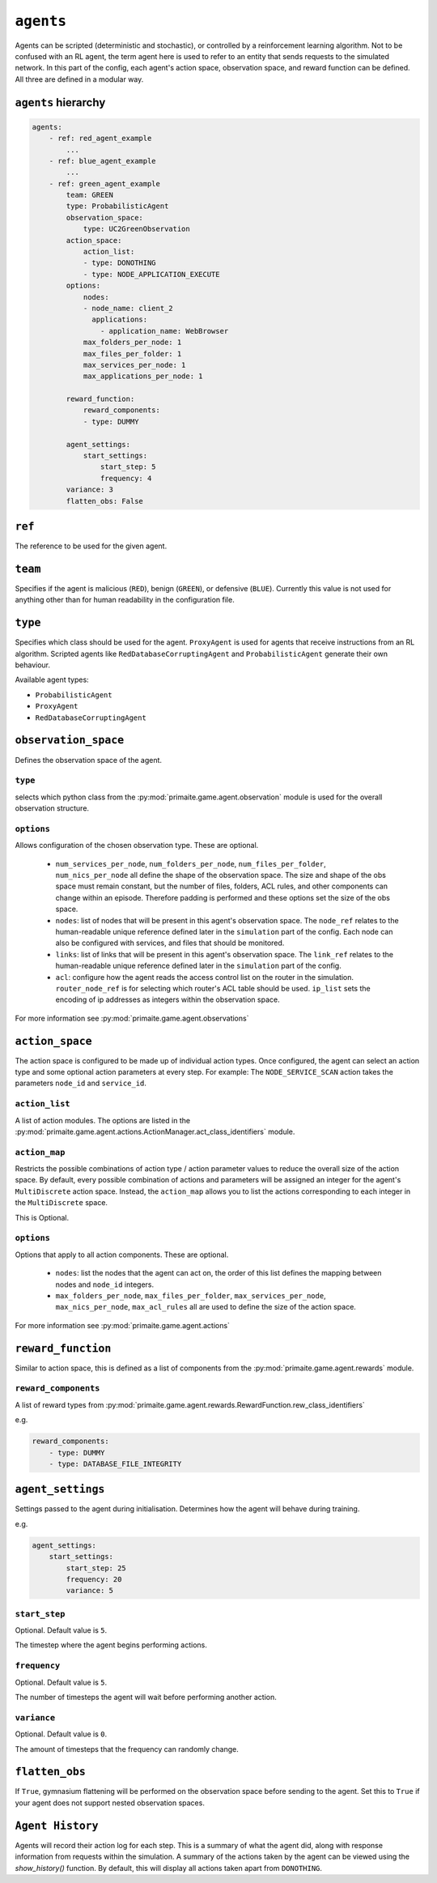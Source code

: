 .. only:: comment

    © Crown-owned copyright 2024, Defence Science and Technology Laboratory UK


``agents``
==========
Agents can be scripted (deterministic and stochastic), or controlled by a reinforcement learning algorithm. Not to be confused with an RL agent, the term agent here is used to refer to an entity that sends requests to the simulated network. In this part of the config, each agent's action space, observation space, and reward function can be defined. All three are defined in a modular way.

``agents`` hierarchy
--------------------

.. code-block:: yaml

    agents:
        - ref: red_agent_example
            ...
        - ref: blue_agent_example
            ...
        - ref: green_agent_example
            team: GREEN
            type: ProbabilisticAgent
            observation_space:
                type: UC2GreenObservation
            action_space:
                action_list:
                - type: DONOTHING
                - type: NODE_APPLICATION_EXECUTE
            options:
                nodes:
                - node_name: client_2
                  applications:
                    - application_name: WebBrowser
                max_folders_per_node: 1
                max_files_per_folder: 1
                max_services_per_node: 1
                max_applications_per_node: 1

            reward_function:
                reward_components:
                - type: DUMMY

            agent_settings:
                start_settings:
                    start_step: 5
                    frequency: 4
            variance: 3
            flatten_obs: False

``ref``
-------
The reference to be used for the given agent.

``team``
--------
Specifies if the agent is malicious (``RED``), benign (``GREEN``), or defensive (``BLUE``). Currently this value is not used for anything other than for human readability in the configuration file.

``type``
--------
Specifies which class should be used for the agent. ``ProxyAgent`` is used for agents that receive instructions from an RL algorithm. Scripted agents like ``RedDatabaseCorruptingAgent`` and ``ProbabilisticAgent`` generate their own behaviour.

Available agent types:

- ``ProbabilisticAgent``
- ``ProxyAgent``
- ``RedDatabaseCorruptingAgent``

``observation_space``
---------------------
Defines the observation space of the agent.

``type``
^^^^^^^^

selects which python class from the :py:mod:`primaite.game.agent.observation` module is used for the overall observation structure.

``options``
^^^^^^^^^^^

Allows configuration of the chosen observation type. These are optional.

    * ``num_services_per_node``, ``num_folders_per_node``, ``num_files_per_folder``, ``num_nics_per_node`` all define the shape of the observation space. The size and shape of the obs space must remain constant, but the number of files, folders, ACL rules, and other components can change within an episode. Therefore padding is performed and these options set the size of the obs space.
    * ``nodes``: list of nodes that will be present in this agent's observation space. The ``node_ref`` relates to the human-readable unique reference defined later in the ``simulation`` part of the config. Each node can also be configured with services, and files that should be monitored.
    * ``links``: list of links that will be present in this agent's observation space. The ``link_ref`` relates to the human-readable unique reference defined later in the ``simulation`` part of the config.
    * ``acl``: configure how the agent reads the access control list on the router in the simulation. ``router_node_ref`` is for selecting which router's ACL table should be used. ``ip_list`` sets the encoding of ip addresses as integers within the observation space.

For more information see :py:mod:`primaite.game.agent.observations`

``action_space``
----------------

The action space is configured to be made up of individual action types. Once configured, the agent can select an action type and some optional action parameters at every step. For example: The ``NODE_SERVICE_SCAN`` action takes the parameters ``node_id`` and ``service_id``.

``action_list``
^^^^^^^^^^^^^^^

A list of action modules. The options are listed in the :py:mod:`primaite.game.agent.actions.ActionManager.act_class_identifiers` module.

``action_map``
^^^^^^^^^^^^^^

Restricts the possible combinations of action type / action parameter values to reduce the overall size of the action space. By default, every possible combination of actions and parameters will be assigned an integer for the agent's ``MultiDiscrete`` action space. Instead, the ``action_map`` allows you to list the actions corresponding to each integer in the ``MultiDiscrete`` space.

This is Optional.

``options``
^^^^^^^^^^^

Options that apply to all action components. These are optional.

    * ``nodes``: list the nodes that the agent can act on, the order of this list defines the mapping between nodes and ``node_id`` integers.
    * ``max_folders_per_node``, ``max_files_per_folder``, ``max_services_per_node``, ``max_nics_per_node``, ``max_acl_rules`` all are used to define the size of the action space.

For more information see :py:mod:`primaite.game.agent.actions`

``reward_function``
-------------------

Similar to action space, this is defined as a list of components from the :py:mod:`primaite.game.agent.rewards` module.

``reward_components``
^^^^^^^^^^^^^^^^^^^^^

A list of reward types from :py:mod:`primaite.game.agent.rewards.RewardFunction.rew_class_identifiers`

e.g.

.. code-block:: yaml

    reward_components:
        - type: DUMMY
        - type: DATABASE_FILE_INTEGRITY


``agent_settings``
------------------

Settings passed to the agent during initialisation. Determines how the agent will behave during training.

e.g.

.. code-block:: yaml

    agent_settings:
        start_settings:
            start_step: 25
            frequency: 20
            variance: 5

``start_step``
^^^^^^^^^^^^^^

Optional. Default value is ``5``.

The timestep where the agent begins performing actions.

``frequency``
^^^^^^^^^^^^^

Optional. Default value is ``5``.

The number of timesteps the agent will wait before performing another action.

``variance``
^^^^^^^^^^^^

Optional. Default value is ``0``.

The amount of timesteps that the frequency can randomly change.

``flatten_obs``
---------------

If ``True``, gymnasium flattening will be performed on the observation space before sending to the agent. Set this to ``True`` if your agent does not support nested observation spaces.

``Agent History``
-----------------

Agents will record their action log for each step. This is a summary of what the agent did, along with response information from requests within the simulation.
A summary of the actions taken by the agent can be viewed using the `show_history()` function. By default, this will display all actions taken apart from ``DONOTHING``.

